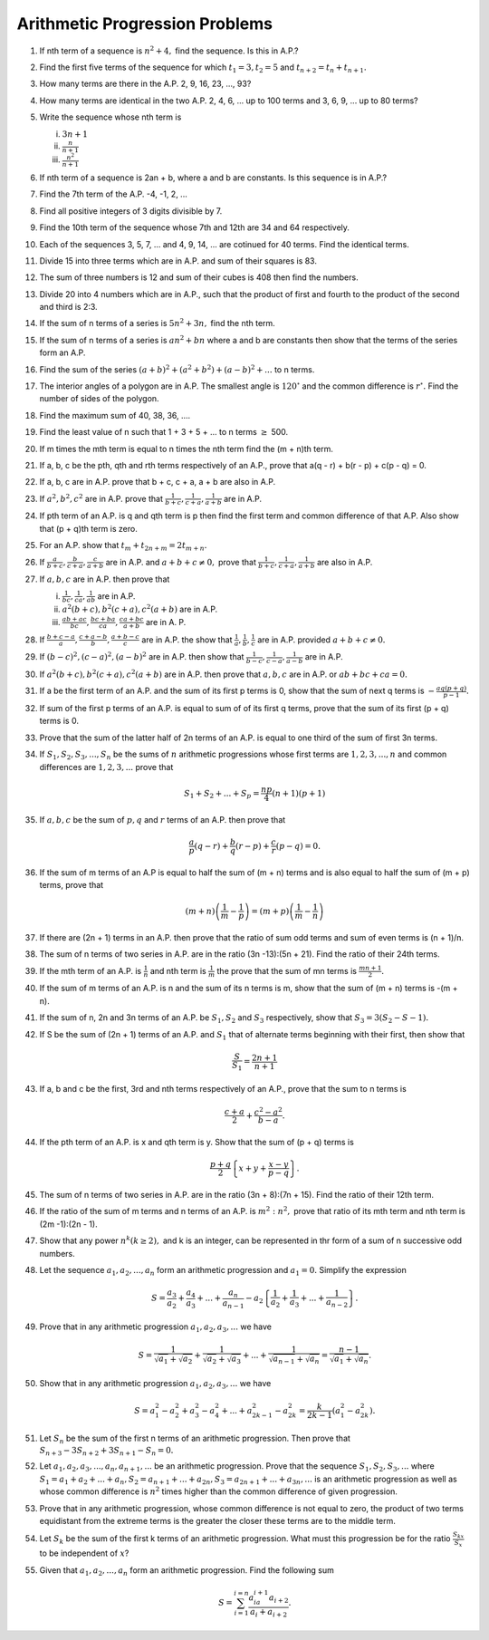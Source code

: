 Arithmetic Progression Problems
*******************************
1. If nth term of a sequence is :math:`n^2 + 4,` find the sequence. Is this in
   A.P.?

2. Find the first five terms of the sequence for which :math:`t_1=3, t_2=5` and
   :math:`t_{n+2} = t_n + t_{n+1}.`

3. How many terms are there in the A.P. 2, 9, 16, 23, ..., 93?

4. How many terms are identical in the two A.P.  2, 4, 6, ... up to 100 terms
   and 3, 6, 9, ... up to 80 terms?

5. Write the sequence whose nth term is

   (i) :math:`3n + 1`
   (ii) :math:`\frac{n}{n + 1}`
   (iii) :math:`\frac{n^2}{n + 1}`

6. If nth term of a sequence is 2an + b, where a and b are constants. Is this
   sequence is in A.P.?

7. Find the 7th term of the A.P. -4, -1, 2, ...

8. Find all positive integers of 3 digits divisible by 7.

9. Find the 10th term of the sequence whose 7th and 12th are 34 and 64
   respectively.

10. Each of the sequences 3, 5, 7, ... and 4, 9, 14, ... are cotinued for 40
    terms. Find the identical terms.

11. Divide 15 into three terms which are in A.P. and sum of their squares
    is 83.

12. The sum of three numbers is 12 and sum of their cubes is 408 then find the
    numbers.

13. Divide 20 into 4 numbers which are in A.P., such that the product of first
    and fourth to the product of the second and third is 2:3.

14. If the sum of n terms of a series is :math:`5n^2 + 3n,` find the nth term.

15. If the sum of n terms of a series is :math:`an^2 + bn` where a and b are
    constants then show that the terms of the series form an A.P.

16. Find the sum of the series :math:`(a + b)^2 + (a^2 + b^2) + (a - b)^2 +
    ...` to n terms.

17. The interior angles of a polygon are in A.P. The smallest angle is
    :math:`120^{\circ}` and the common difference is :math:`r^{\circ}.` Find
    the number of sides of the polygon.

18. Find the maximum sum of 40, 38, 36, ....

19. Find the least value of n such that 1 + 3 + 5 + ... to n terms
    :math:`\ge` 500.

20. If m times the mth term is equal to n times the nth term find the (m + n)th
    term.

21. If a, b, c be the pth, qth and rth terms respectively of an A.P., prove
    that a(q - r) + b(r - p) + c(p - q) = 0.

22. If a, b, c are in A.P. prove that b + c, c + a, a + b are also in A.P.

23. If :math:`a^2, b^2, c^2` are in A.P. prove that :math:`\frac{1}{b + c},
    \frac{1}{c + a}, \frac{1}{a + b}` are in A.P.

24. If pth term of an A.P. is q and qth term is p then find the first term and
    common difference of that A.P. Also show that (p + q)th term is zero.

25. For an A.P. show that :math:`t_m + t_{2n + m} = 2t_{m + n}.`

26. If :math:`\frac{a}{b + c}, \frac{b}{c + a}, \frac{c}{a + b}` are in
    A.P. and :math:`a + b + c \ne 0,` prove that :math:`\frac{1}{b + c},
    \frac{1}{c + a}, \frac{1}{a + b}` are also in A.P.

27. If :math:`a, b, c` are in A.P. then prove that

    (i) :math:`\frac{1}{bc}, \frac{1}{ca}, \frac{1}{ab}` are in A.P.
    (ii) :math:`a^2(b + c), b^2(c + a), c^2(a + b)` are in A.P.
    (iii) :math:`\frac{ab + ac}{bc}, \frac{bc + ba}{ca}, \frac{ca + bc}{a + b}`
          are in A. P.

28. If :math:`\frac{b + c - a}{a}, \frac{c + a - b}{b}, \frac{a + b - c}{c}`
    are in A.P. the show that :math:`\frac{1}{a}, \frac{1}{b}, \frac{1}{c}` are
    in A.P. provided :math:`a + b + c \ne 0.`

29. If :math:`(b - c)^2, (c - a)^2, (a - b)^2` are in A.P. then show that
    :math:`\frac{1}{b - c}, \frac{1}{c -a}, \frac{1}{a -b}` are in A.P.

30. If :math:`a^2(b + c), b^2(c + a), c^2(a + b)` are in A.P. then prove that
    :math:`a, b, c` are in A.P. or :math:`ab + bc + ca = 0.`

31. If a be the first term of an A.P. and the sum of its first p terms is 0,
    show that the sum of next q terms is :math:`-\frac{aq(p + q)}{p - 1}.`

32. If sum of the first p terms of an A.P. is equal to sum of of its first q
    terms, prove that the sum of its first (p + q) terms is 0.

33. Prove that the sum of the latter half of 2n terms of an A.P. is equal to
    one third of the sum of first 3n terms.

34. If :math:`S_1, S_2, S_3, ..., S_n` be the sums of :math:`n` arithmetic
    progressions whose first terms are :math:`1, 2, 3, ..., n` and common
    differences are :math:`1, 2, 3, ...` prove that

    .. math::
       S_1 + S_2 + ... + S_p = \frac{np}{4}(n + 1)(p + 1)

35. If :math:`a, b, c` be the sum of :math:`p, q` and :math:`r` terms of an
    A.P. then prove that

    .. math::
       \frac{a}{p}(q - r) + \frac{b}{q}(r - p) + \frac{c}{r}(p - q) = 0.

36. If the sum of m terms of an A.P is equal to half the sum of (m + n) terms
    and is also equal to half the sum of (m + p) terms, prove that

    .. math::
       (m + n)\left(\frac{1}{m} - \frac{1}{p}\right) = (m + p)\left(\frac{1}{m}
       - \frac{1}{n}\right)

37. If there are (2n + 1) terms in an A.P. then prove that the ratio of sum odd
    terms and sum of even terms is (n + 1)/n.

38. The sum of n terms of two series in A.P. are in the ratio (3n -13):(5n +
    21). Find the ratio of their 24th terms.

39. If the mth term of an A.P. is :math:`\frac{1}{n}` and nth term is
    :math:`\frac{1}{m}` the prove that the sum of mn terms is :math:`\frac{mn +
    1}{2}.`

40. If the sum of m terms of an A.P. is n and the sum of its n terms is m, show
    that the sum of (m + n) terms is -(m + n).

41. If the sum of n, 2n and 3n terms of an A.P. be :math:`S_1, S_2` and
    :math:`S_3` respectively, show that :math:`S_3 = 3(S_2 - S-1).`

42. If S be the sum of (2n + 1) terms of an A.P. and :math:`S_1` that of
    alternate terms beginning with their first, then show that

    .. math::
       \frac{S}{S_1} = \frac{2n + 1}{n + 1}

43. If a, b and c be the first, 3rd and nth terms respectively of an A.P.,
    prove that the sum to n terms is

    .. math::
       \frac{c + a}{2} + \frac{c^2 - a^2}{b - a}.

44. If the pth term of an A.P. is x and qth term is y. Show that the sum of
    (p + q) terms is 

    .. math::
       \frac{p + q}{2}\left\{x + y + \frac{x - y}{p - q}\right\}.

45. The sum of n terms of two series in A.P. are in the ratio (3n + 8):(7n +
    15). Find the ratio of their 12th term.

46. If the ratio of the sum of m terms and n terms of an A.P. is
    :math:`m^2:n^2,` prove that ratio of its mth term and nth term is (2m
    -1):(2n - 1).

47. Show that any power :math:`n^k (k \ge 2),` and k is an integer, can be
    represented in thr form of a sum of n successive odd numbers.

48. Let the sequence :math:`a_1, a_2, ..., a_n` form an arithmetic progression
    and :math:`a_1 = 0.` Simplify the expression

    .. math::
       S = \frac{a_3}{a_2} + \frac{a_4}{a_3} + ... + \frac{a_n}{a_{n - 1}} -
       a_2\left\{\frac{1}{a_2} + \frac{1}{a_3} + ... + \frac{1}{a_{n -
       2}}\right\}.

49. Prove that in any arithmetic progression :math:`a_1, a_2, a_3, ...` we have

    .. math::
       S = \frac{1}{\sqrt{a_1} + \sqrt{a_2}} + \frac{1}{\sqrt{a_2} +
       \sqrt{a_3}} + ... + \frac{1}{\sqrt{a_{n - 1}} + \sqrt{a_n}} = \frac{n -
       1}{\sqrt{a_1} + \sqrt{a_n}}.

50. Show that in any arithmetic progression :math:`a_1, a_2, a_3, ...` we have

    .. math::
       S = a_1^2 - a_2^2 + a_3^2 - a_4^2 + ... + a_{2k - 1}^2 - a_{2k}^2 =
       \frac{k}{2k - 1}(a_1^2 - a_{2k}^2).

51. Let :math:`S_n` be the sum of the first n terms of an arithmetic
    progression. Then prove that :math:`S_{n + 3} - 3S_{n + 2} + 3S_{n + 1}-
    S_n = 0.`

52. Let :math:`a_1, a_2, a_3, ..., a_n, a_{n + 1}, ...` be an arithmetic
    progression. Prove that the sequence :math:`S_1, S_2, S_3, ...` where
    :math:`S_1 = a_1 + a_2 + ... + a_n, S_2= a_{n + 1} + ... + a_{2n}, S_3 =
    a_{2n + 1} + ... + a_{3n}, ...`  is an arithmetic progression as well as
    whose common difference is :math:`n^2` times higher than the common
    difference of given progression.

53. Prove that in any arithmetic progression, whose common difference is not
    equal to zero, the product of two terms equidistant from the extreme terms
    is the greater the closer these terms are to the middle term.

54. Let :math:`S_k` be the sum of the first k terms of an arithmetic
    progression. What must this progression be for the ratio
    :math:`\frac{S_{kx}}{S_x}` to be independent of :math:`x`?

55. Given that :math:`a_1, a_2, ..., a_n` form an arithmetic progression. Find
    the following sum

    .. math::
       S = \sum_{i = 1}^{i = n}\frac{a_ia_{i + 1}a_{i + 2}}{a_i + a_{i + 2}}.

